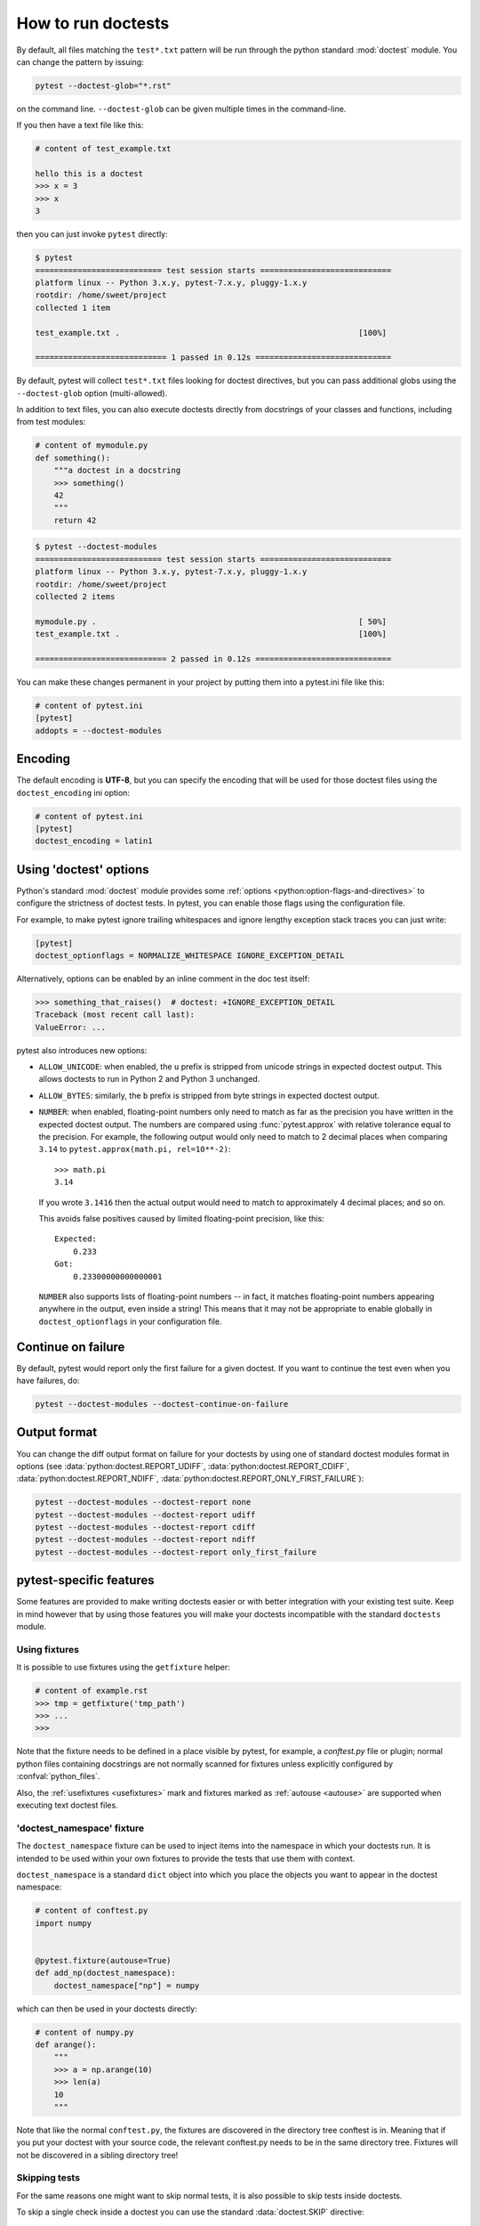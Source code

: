 .. _doctest:

How to run doctests
=========================================================

By default, all files matching the ``test*.txt`` pattern will
be run through the python standard :mod:`doctest` module.  You
can change the pattern by issuing:

.. code-block:: bash

    pytest --doctest-glob="*.rst"

on the command line. ``--doctest-glob`` can be given multiple times in the command-line.

If you then have a text file like this:

.. code-block:: text

    # content of test_example.txt

    hello this is a doctest
    >>> x = 3
    >>> x
    3

then you can just invoke ``pytest`` directly:

.. code-block:: pytest

    $ pytest
    =========================== test session starts ============================
    platform linux -- Python 3.x.y, pytest-7.x.y, pluggy-1.x.y
    rootdir: /home/sweet/project
    collected 1 item

    test_example.txt .                                                   [100%]

    ============================ 1 passed in 0.12s =============================

By default, pytest will collect ``test*.txt`` files looking for doctest directives, but you
can pass additional globs using the ``--doctest-glob`` option (multi-allowed).

In addition to text files, you can also execute doctests directly from docstrings of your classes
and functions, including from test modules:

.. code-block:: python

    # content of mymodule.py
    def something():
        """a doctest in a docstring
        >>> something()
        42
        """
        return 42

.. code-block:: bash

    $ pytest --doctest-modules
    =========================== test session starts ============================
    platform linux -- Python 3.x.y, pytest-7.x.y, pluggy-1.x.y
    rootdir: /home/sweet/project
    collected 2 items

    mymodule.py .                                                        [ 50%]
    test_example.txt .                                                   [100%]

    ============================ 2 passed in 0.12s =============================

You can make these changes permanent in your project by
putting them into a pytest.ini file like this:

.. code-block:: ini

    # content of pytest.ini
    [pytest]
    addopts = --doctest-modules


Encoding
--------

The default encoding is **UTF-8**, but you can specify the encoding
that will be used for those doctest files using the
``doctest_encoding`` ini option:

.. code-block:: ini

    # content of pytest.ini
    [pytest]
    doctest_encoding = latin1

.. _using doctest options:

Using 'doctest' options
-----------------------

Python's standard :mod:`doctest` module provides some :ref:`options <python:option-flags-and-directives>`
to configure the strictness of doctest tests. In pytest, you can enable those flags using the
configuration file.

For example, to make pytest ignore trailing whitespaces and ignore
lengthy exception stack traces you can just write:

.. code-block:: ini

    [pytest]
    doctest_optionflags = NORMALIZE_WHITESPACE IGNORE_EXCEPTION_DETAIL

Alternatively, options can be enabled by an inline comment in the doc test
itself:

.. code-block:: rst

    >>> something_that_raises()  # doctest: +IGNORE_EXCEPTION_DETAIL
    Traceback (most recent call last):
    ValueError: ...

pytest also introduces new options:

* ``ALLOW_UNICODE``: when enabled, the ``u`` prefix is stripped from unicode
  strings in expected doctest output. This allows doctests to run in Python 2
  and Python 3 unchanged.

* ``ALLOW_BYTES``: similarly, the ``b`` prefix is stripped from byte strings
  in expected doctest output.

* ``NUMBER``: when enabled, floating-point numbers only need to match as far as
  the precision you have written in the expected doctest output. The numbers are
  compared using :func:`pytest.approx` with relative tolerance equal to the
  precision. For example, the following output would only need to match to 2
  decimal places when comparing ``3.14`` to
  ``pytest.approx(math.pi, rel=10**-2)``::

      >>> math.pi
      3.14

  If you wrote ``3.1416`` then the actual output would need to match to
  approximately 4 decimal places; and so on.

  This avoids false positives caused by limited floating-point precision, like
  this::

      Expected:
          0.233
      Got:
          0.23300000000000001

  ``NUMBER`` also supports lists of floating-point numbers -- in fact, it
  matches floating-point numbers appearing anywhere in the output, even inside
  a string! This means that it may not be appropriate to enable globally in
  ``doctest_optionflags`` in your configuration file.

  .. versionadded:: 5.1


Continue on failure
-------------------

By default, pytest would report only the first failure for a given doctest. If
you want to continue the test even when you have failures, do:

.. code-block:: bash

    pytest --doctest-modules --doctest-continue-on-failure


Output format
-------------

You can change the diff output format on failure for your doctests
by using one of standard doctest modules format in options
(see :data:`python:doctest.REPORT_UDIFF`, :data:`python:doctest.REPORT_CDIFF`,
:data:`python:doctest.REPORT_NDIFF`, :data:`python:doctest.REPORT_ONLY_FIRST_FAILURE`):

.. code-block:: bash

    pytest --doctest-modules --doctest-report none
    pytest --doctest-modules --doctest-report udiff
    pytest --doctest-modules --doctest-report cdiff
    pytest --doctest-modules --doctest-report ndiff
    pytest --doctest-modules --doctest-report only_first_failure


pytest-specific features
------------------------

Some features are provided to make writing doctests easier or with better integration with
your existing test suite. Keep in mind however that by using those features you will make
your doctests incompatible with the standard ``doctests`` module.

Using fixtures
^^^^^^^^^^^^^^

It is possible to use fixtures using the ``getfixture`` helper:

.. code-block:: text

    # content of example.rst
    >>> tmp = getfixture('tmp_path')
    >>> ...
    >>>

Note that the fixture needs to be defined in a place visible by pytest, for example, a `conftest.py`
file or plugin; normal python files containing docstrings are not normally scanned for fixtures
unless explicitly configured by :confval:`python_files`.

Also, the :ref:`usefixtures <usefixtures>` mark and fixtures marked as :ref:`autouse <autouse>` are supported
when executing text doctest files.


.. _`doctest_namespace`:

'doctest_namespace' fixture
^^^^^^^^^^^^^^^^^^^^^^^^^^^

The ``doctest_namespace`` fixture can be used to inject items into the
namespace in which your doctests run. It is intended to be used within
your own fixtures to provide the tests that use them with context.

``doctest_namespace`` is a standard ``dict`` object into which you
place the objects you want to appear in the doctest namespace:

.. code-block:: python

    # content of conftest.py
    import numpy


    @pytest.fixture(autouse=True)
    def add_np(doctest_namespace):
        doctest_namespace["np"] = numpy

which can then be used in your doctests directly:

.. code-block:: python

    # content of numpy.py
    def arange():
        """
        >>> a = np.arange(10)
        >>> len(a)
        10
        """

Note that like the normal ``conftest.py``, the fixtures are discovered in the directory tree conftest is in.
Meaning that if you put your doctest with your source code, the relevant conftest.py needs to be in the same directory tree.
Fixtures will not be discovered in a sibling directory tree!

Skipping tests
^^^^^^^^^^^^^^

For the same reasons one might want to skip normal tests, it is also possible to skip
tests inside doctests.

To skip a single check inside a doctest you can use the standard
:data:`doctest.SKIP` directive:

.. code-block:: python

    def test_random(y):
        """
        >>> random.random()  # doctest: +SKIP
        0.156231223

        >>> 1 + 1
        2
        """

This will skip the first check, but not the second.

pytest also allows using the standard pytest functions :func:`pytest.skip` and
:func:`pytest.xfail` inside doctests, which might be useful because you can
then skip/xfail tests based on external conditions:


.. code-block:: text

    >>> import sys, pytest
    >>> if sys.platform.startswith('win'):
    ...     pytest.skip('this doctest does not work on Windows')
    ...
    >>> import fcntl
    >>> ...

However using those functions is discouraged because it reduces the readability of the
docstring.

.. note::

    :func:`pytest.skip` and :func:`pytest.xfail` behave differently depending
    if the doctests are in a Python file (in docstrings) or a text file containing
    doctests intermingled with text:

    * Python modules (docstrings): the functions only act in that specific docstring,
      letting the other docstrings in the same module execute as normal.

    * Text files: the functions will skip/xfail the checks for the rest of the entire
      file.


Alternatives
------------

While the built-in pytest support provides a good set of functionalities for using
doctests, if you use them extensively you might be interested in those external packages
which add many more features, and include pytest integration:

* `pytest-doctestplus <https://github.com/astropy/pytest-doctestplus>`__: provides
  advanced doctest support and enables the testing of reStructuredText (".rst") files.

* `Sybil <https://sybil.readthedocs.io>`__: provides a way to test examples in
  your documentation by parsing them from the documentation source and evaluating
  the parsed examples as part of your normal test run.

